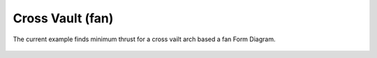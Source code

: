 *****************
Cross Vault (fan)
*****************

The current example finds minimum thrust for a cross vailt arch based a fan Form Diagram.

.. figure:: ../_images/cross-fan.png
    :figclass: figure
    :class: figure-img img-fluid

..
    literalinclude:: ../../examples/Example_crossvault_minthrust_fan_fd.py
